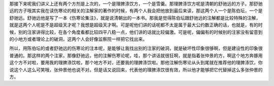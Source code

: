 那接下来呢我们讲义上还有两个方剂是上次的，一个是理脾涤饮方，一个是雪羹。那理脾涤饮方呢是清朝的舒驰远的方子。那舒驰远的方子哦其实我在读伤寒论的相关的注解家的著作的时候，有两个人我会把他放到最后来读，那这两个人一个是陈伯坛，一个是舒驰远。舒驰远他是写了一本《伤寒论集注》，就是说清朝出的一本书。那我是觉得陈伯坛跟舒驰远的注解都是比较特殊的注解，就是这两个人呢是不是超级天才呢？我想是超级天才啊。可是呢他们讲的话呢都不太是属于最大公约数正确的话，也就是，有的时候，别的注家讲得比较，在各个角度看都比较四平八稳一点，他们讲的话就比较偏激。可是呢，偏偏有的时候别的注家没有留意到的小地方或者理论上的破洞，这两个人会好像监察院一样把它找出来。

所以，用陈伯坛的或者舒驰远的伤寒论的注本呢，是能够让我找出别的注家的破洞，就是破坏性印象很够啊，但是建设性的印象很普通的。那这样的两个注家，那像舒驰远，他的注解伤寒论呢，哇，那个讲话就很狂啊，就是指着张仲景的方，啊这个地方奔豚用这个方不对啦，要用我的理脾涤饮啦，那个地方不对，还要我的理脾涤饮啦。那他注解伤寒论从头到尾就在推荐他的理脾涤饮，你说这个人这么可笑哦，张仲景他也说不对。但是话又说回来，代表他的理脾涤饮很有效，所以他才能够把它代替掉这么多张仲景的方。
